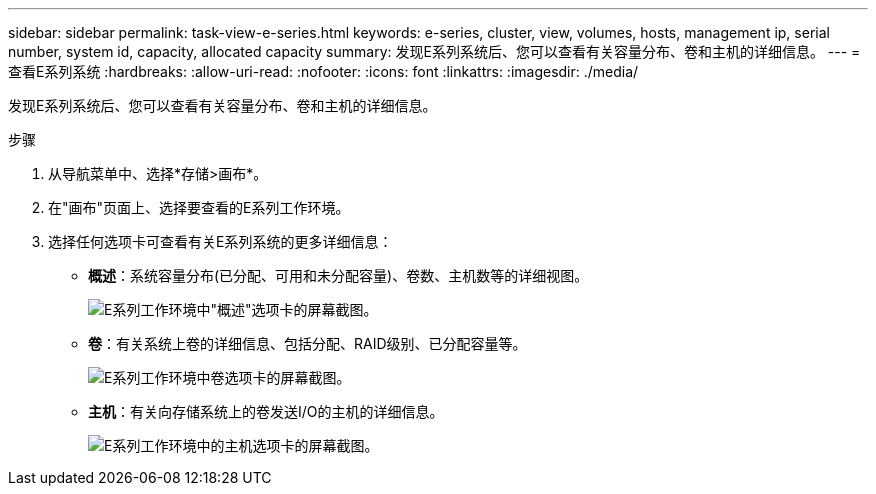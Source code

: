 ---
sidebar: sidebar 
permalink: task-view-e-series.html 
keywords: e-series, cluster, view, volumes, hosts, management ip, serial number, system id, capacity, allocated capacity 
summary: 发现E系列系统后、您可以查看有关容量分布、卷和主机的详细信息。 
---
= 查看E系列系统
:hardbreaks:
:allow-uri-read: 
:nofooter: 
:icons: font
:linkattrs: 
:imagesdir: ./media/


发现E系列系统后、您可以查看有关容量分布、卷和主机的详细信息。

.步骤
. 从导航菜单中、选择*存储>画布*。
. 在"画布"页面上、选择要查看的E系列工作环境。
. 选择任何选项卡可查看有关E系列系统的更多详细信息：
+
** *概述*：系统容量分布(已分配、可用和未分配容量)、卷数、主机数等的详细视图。
+
image:screenshot-overview.png["E系列工作环境中\"概述\"选项卡的屏幕截图。"]

** *卷*：有关系统上卷的详细信息、包括分配、RAID级别、已分配容量等。
+
image:screenshot-volumes.png["E系列工作环境中卷选项卡的屏幕截图。"]

** *主机*：有关向存储系统上的卷发送I/O的主机的详细信息。
+
image:screenshot-hosts.png["E系列工作环境中的主机选项卡的屏幕截图。"]




